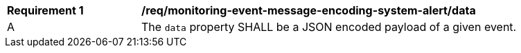 [[req_monitoring-event-message-encoding-system-alert_data]]
[width="90%",cols="2,6a"]
|===
^|*Requirement {counter:req-id}* |*/req/monitoring-event-message-encoding-system-alert/data*
^|A |The `+data+` property SHALL be a JSON encoded payload of a given event.
|===
